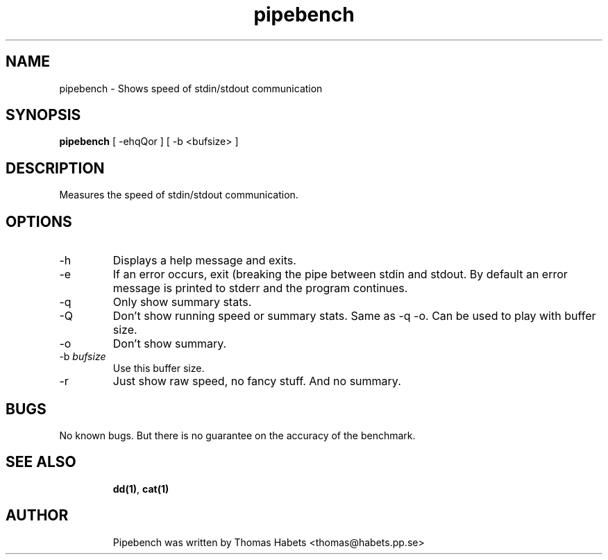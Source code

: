 .TH "pipebench" "1" "15th Dec, 2002" "pipebench" "" 
.PP 
.SH "NAME" 
pipebench \- Shows speed of stdin/stdout communication
.PP 
.SH "SYNOPSIS" 
\fBpipebench\fP [ -ehqQor ] [ -b <bufsize> ]
.PP 
.SH "DESCRIPTION" 
Measures the speed of stdin/stdout communication\&.
.PP 
.SH "OPTIONS" 
.PP 
.IP 
.IP "-h" 
Displays a help message and exits\&.
.IP "-e" 
If an error occurs, exit (breaking the pipe between stdin and
stdout\&. By default an error message is printed to stderr and the
program continues\&.
.IP "-q" 
Only show summary stats\&.
.IP "-Q" 
Don\&'t show running speed or summary stats\&. Same as -q -o\&. Can be
used to play with buffer size\&.
.IP "-o" 
Don\&'t show summary\&.
.IP "-b \fIbufsize\fP" 
Use this buffer size\&.
.IP "-r" 
Just show raw speed, no fancy stuff\&. And no summary\&.
.IP 
.SH "BUGS" 
No known bugs\&.  But there is no guarantee on the accuracy of the
benchmark\&.
.IP 
.SH "SEE ALSO" 
.IP 
\fBdd(1)\fP, \fBcat(1)\fP
.IP 
.SH "AUTHOR" 
.IP 
Pipebench was written by Thomas Habets <thomas@habets\&.pp\&.se>
